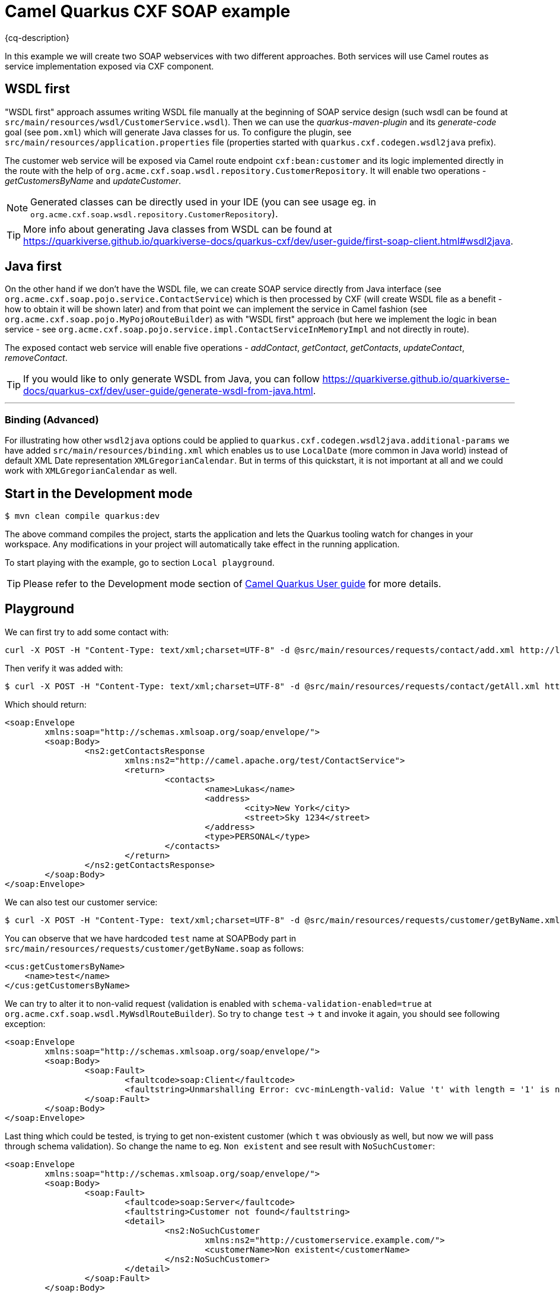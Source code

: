 = Camel Quarkus CXF SOAP example
:cq-example-description: An example that shows how to use Camel master component.

{cq-description}

In this example we will create two SOAP webservices with two different approaches. Both services will use Camel routes as service implementation exposed via CXF component.

== WSDL first

"WSDL first" approach assumes writing WSDL file manually at the beginning of SOAP service design (such wsdl can be found at `src/main/resources/wsdl/CustomerService.wsdl`). Then we can use the _quarkus-maven-plugin_ and its _generate-code_ goal (see `pom.xml`) which will generate Java classes for us. To configure the plugin, see `src/main/resources/application.properties` file (properties started with `quarkus.cxf.codegen.wsdl2java` prefix).

The customer web service will be exposed via Camel route endpoint `cxf:bean:customer` and its logic implemented directly in the route with the help of `org.acme.cxf.soap.wsdl.repository.CustomerRepository`. It will enable two operations - _getCustomersByName_ and _updateCustomer_.

NOTE: Generated classes can be directly used in your IDE (you can see usage eg. in `org.acme.cxf.soap.wsdl.repository.CustomerRepository`).

TIP: More info about generating Java classes from WSDL can be found at https://quarkiverse.github.io/quarkiverse-docs/quarkus-cxf/dev/user-guide/first-soap-client.html#wsdl2java.

== Java first

On the other hand if we don't have the WSDL file, we can create SOAP service directly from Java interface (see `org.acme.cxf.soap.pojo.service.ContactService`) which is then processed by CXF (will create WSDL file as a benefit - how to obtain it will be shown later) and from that point we can implement the service in Camel fashion (see `org.acme.cxf.soap.pojo.MyPojoRouteBuilder`) as with "WSDL first" approach (but here we implement the logic in bean service - see `org.acme.cxf.soap.pojo.service.impl.ContactServiceInMemoryImpl` and not directly in route).

The exposed contact web service will enable five operations - _addContact_, _getContact_, _getContacts_, _updateContact_, _removeContact_.

TIP: If you would like to only generate WSDL from Java, you can follow https://quarkiverse.github.io/quarkiverse-docs/quarkus-cxf/dev/user-guide/generate-wsdl-from-java.html.

---
=== Binding (Advanced)

For illustrating how other `wsdl2java` options could be applied to `quarkus.cxf.codegen.wsdl2java.additional-params` we have added `src/main/resources/binding.xml` which enables us to use `LocalDate` (more common in Java world) instead of default XML Date representation `XMLGregorianCalendar`. But in terms of this quickstart, it is not important at all and we could work with `XMLGregorianCalendar` as well.

== Start in the Development mode

[source,shell]
----
$ mvn clean compile quarkus:dev
----

The above command compiles the project, starts the application and lets the Quarkus tooling watch for changes in your
workspace. Any modifications in your project will automatically take effect in the running application.

To start playing with the example, go to section `Local playground`.

TIP: Please refer to the Development mode section of
https://camel.apache.org/camel-quarkus/latest/first-steps.html#_development_mode[Camel Quarkus User guide] for more details.

== Playground [[playground]]

We can first try to add some contact with:
[source,shell]
----
curl -X POST -H "Content-Type: text/xml;charset=UTF-8" -d @src/main/resources/requests/contact/add.xml http://localhost:8080/cxf/services/contact
----
Then verify it was added with:
[source,shell]
----
$ curl -X POST -H "Content-Type: text/xml;charset=UTF-8" -d @src/main/resources/requests/contact/getAll.xml http://localhost:8080/cxf/services/contact
----
Which should return:

[source,xml]
----
<soap:Envelope
	xmlns:soap="http://schemas.xmlsoap.org/soap/envelope/">
	<soap:Body>
		<ns2:getContactsResponse
			xmlns:ns2="http://camel.apache.org/test/ContactService">
			<return>
				<contacts>
					<name>Lukas</name>
					<address>
						<city>New York</city>
						<street>Sky 1234</street>
					</address>
					<type>PERSONAL</type>
				</contacts>
			</return>
		</ns2:getContactsResponse>
	</soap:Body>
</soap:Envelope>
----

We can also test our customer service:

[source,shell]
----
$ curl -X POST -H "Content-Type: text/xml;charset=UTF-8" -d @src/main/resources/requests/customer/getByName.xml http://localhost:8080/cxf/services/customer
----

You can observe that we have hardcoded `test` name at SOAPBody part in `src/main/resources/requests/customer/getByName.soap` as follows:
[source, xml]
----
<cus:getCustomersByName>
    <name>test</name>
</cus:getCustomersByName>
----

We can try to alter it to non-valid request (validation is enabled with `schema-validation-enabled=true` at `org.acme.cxf.soap.wsdl.MyWsdlRouteBuilder`). So try to change `test` -> `t` and invoke it again, you should see following exception:

[source, xml]
----
<soap:Envelope
	xmlns:soap="http://schemas.xmlsoap.org/soap/envelope/">
	<soap:Body>
		<soap:Fault>
			<faultcode>soap:Client</faultcode>
			<faultstring>Unmarshalling Error: cvc-minLength-valid: Value 't' with length = '1' is not facet-valid with respect to minLength '2' for type '#AnonType_namegetCustomersByName'. </faultstring>
		</soap:Fault>
	</soap:Body>
</soap:Envelope>
----

Last thing which could be tested, is trying to get non-existent customer (which `t` was obviously as well, but now we will pass through schema validation). So change the name to eg. `Non existent` and see result with `NoSuchCustomer`:

[source, xml]
----
<soap:Envelope
	xmlns:soap="http://schemas.xmlsoap.org/soap/envelope/">
	<soap:Body>
		<soap:Fault>
			<faultcode>soap:Server</faultcode>
			<faultstring>Customer not found</faultstring>
			<detail>
				<ns2:NoSuchCustomer
					xmlns:ns2="http://customerservice.example.com/">
					<customerName>Non existent</customerName>
				</ns2:NoSuchCustomer>
			</detail>
		</soap:Fault>
	</soap:Body>
</soap:Envelope>
----

TIP: To obtain WSDLs for any exposed CXF service, you can query URL `http://<hostname>/<cxf-path>?wsdl`. It can be handy in tools like _SoapUI_.

To discover WSDLs of our services, you can use:
[source, shell]
----
$ curl "http://localhost:8080/cxf/services/contact?wsdl"
$ curl "http://localhost:8080/cxf/services/customer?wsdl"
----

== Package and run the application

Once you are done with playing/developing you may want to package and run the application for production usage.

TIP: Find more details about the JVM mode and Native mode in the Package and run section of
https://camel.apache.org/camel-quarkus/latest/first-steps.html#_package_and_run_the_application[Camel Quarkus User guide]

=== JVM mode

[source,shell]
----
$ mvn clean package
$ java -jar target/quarkus-app/quarkus-run.jar
----

=== Native mode

IMPORTANT: Native mode requires having GraalVM and other tools installed. Please check the Prerequisites section
of https://camel.apache.org/camel-quarkus/latest/first-steps.html#_prerequisites[Camel Quarkus User guide].

To prepare a native executable using GraalVM, run the following command:

[source,shell]
----
$ mvn clean package -Pnative
$ ./target/*-runner
----

== Kubernetes
==== Deploy
[source,shell]
----
$ mvn clean package -DskipTests -Dquarkus.kubernetes.deploy=true -Dkubernetes
----

You should see one pod running:

[source,shell]
----
camel-quarkus-examples-cxf-soap-cd9477f94-qb8vv   1/1     Running   0          43s
----

Then use following command to redirect the localhost network to the Kubernetes network:

[source,shell]
----
$ kubectl port-forward service/camel-quarkus-examples-cxf-soap 8080:8080
----

Open another terminal and then follow instructions from <<playground>>.

After playing, you can CTRL+C the process in port-forwarding terminal and shutdown the Kubernetes cluster.

== Feedback

Please report bugs and propose improvements via https://github.com/apache/camel-quarkus/issues[GitHub issues of Camel Quarkus] project.
